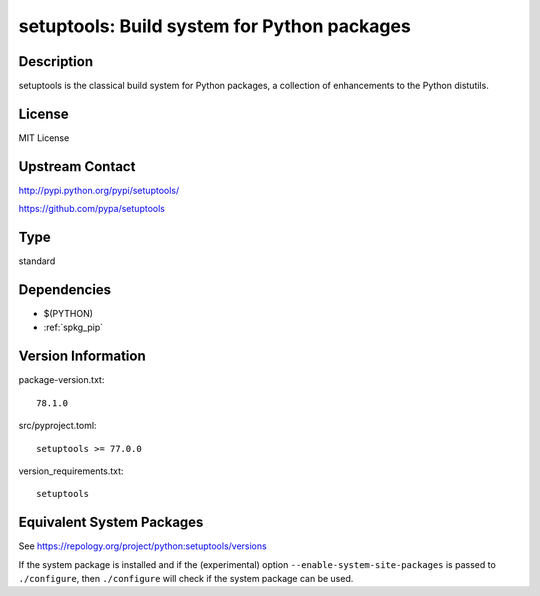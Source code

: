 .. _spkg_setuptools:

setuptools: Build system for Python packages
======================================================

Description
-----------

setuptools is the classical build system for Python packages,
a collection of enhancements to the Python distutils.

License
-------

MIT License

Upstream Contact
----------------

http://pypi.python.org/pypi/setuptools/

https://github.com/pypa/setuptools

Type
----

standard


Dependencies
------------

- $(PYTHON)
- :ref:`spkg_pip`

Version Information
-------------------

package-version.txt::

    78.1.0

src/pyproject.toml::

    setuptools >= 77.0.0

version_requirements.txt::

    setuptools


Equivalent System Packages
--------------------------

.. tab:: Arch Linux

   .. CODE-BLOCK:: bash

       $ sudo pacman -S python-setuptools 


.. tab:: conda-forge

   .. CODE-BLOCK:: bash

       $ conda install setuptools 


.. tab:: Debian/Ubuntu

   .. CODE-BLOCK:: bash

       $ sudo apt-get install python3-setuptools 


.. tab:: Fedora/Redhat/CentOS

   .. CODE-BLOCK:: bash

       $ sudo yum install python3-setuptools 


.. tab:: Gentoo Linux

   .. CODE-BLOCK:: bash

       $ sudo emerge dev-python/setuptools 


.. tab:: MacPorts

   .. CODE-BLOCK:: bash

       $ sudo port install py-setuptools 


.. tab:: openSUSE

   .. CODE-BLOCK:: bash

       $ sudo zypper install python3\$\{PYTHON_MINOR\}-setuptools 


.. tab:: Void Linux

   .. CODE-BLOCK:: bash

       $ sudo xbps-install python3-setuptools 



See https://repology.org/project/python:setuptools/versions

If the system package is installed and if the (experimental) option
``--enable-system-site-packages`` is passed to ``./configure``, then ``./configure``
will check if the system package can be used.

